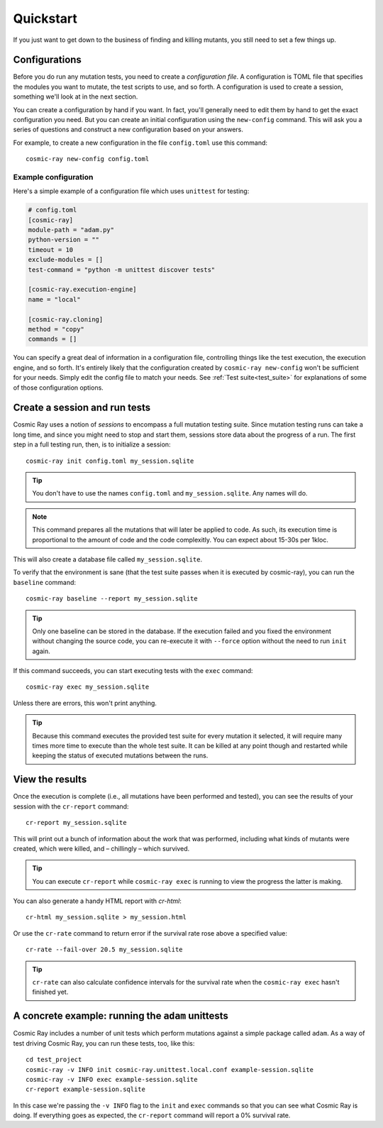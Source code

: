 Quickstart
==========

If you just want to get down to the business of finding and killing mutants, you
still need to set a few things up.

Configurations
--------------

Before you do run any mutation tests, you need to create a *configuration file*.
A configuration is TOML file that specifies the modules you want to mutate, the
test scripts to use, and so forth. A configuration is used to create a session,
something we'll look at in the next section.

You can create a configuration by hand if you want. In fact, you'll generally
need to edit them by hand to get the exact configuration you need. But you can
create an initial configuration using the ``new-config`` command. This will ask
you a series of questions and construct a new configuration based on your
answers.

For example, to create a new configuration in the file ``config.toml`` use this
command::

    cosmic-ray new-config config.toml

Example configuration
~~~~~~~~~~~~~~~~~~~~~

Here's a simple example of a configuration file which uses ``unittest`` for
testing:

.. code:: ini

    # config.toml
    [cosmic-ray]
    module-path = "adam.py"
    python-version = ""
    timeout = 10
    exclude-modules = []
    test-command = "python -m unittest discover tests"

    [cosmic-ray.execution-engine]
    name = "local"

    [cosmic-ray.cloning]
    method = "copy"
    commands = []

You can specify a great deal of information in a configuration file, controlling
things like the test execution, the execution engine, and so forth. It's
entirely likely that the configuration created by ``cosmic-ray new-config`` won't be
sufficient for your needs. Simply edit the config file to match your needs.
See :ref:`Test suite<test_suite>` for explanations of some of those
configuration options.

Create a session and run tests
------------------------------

Cosmic Ray uses a notion of *sessions* to encompass a full mutation testing
suite. Since mutation testing runs can take a long time, and since you might
need to stop and start them, sessions store data about the progress of a run.
The first step in a full testing run, then, is to initialize a session:

::

    cosmic-ray init config.toml my_session.sqlite

.. Tip::
    You don't have to use the names ``config.toml`` and ``my_session.sqlite``.
    Any names will do.

.. Note::
    This command prepares all the mutations that will later be applied to code.
    As such, its execution time is proportional to the amount of code and
    the code complexitly. You can expect about 15-30s per 1kloc.

This will also create a database file called ``my_session.sqlite``.

To verify that the environment is sane (that the test suite passes when it is
executed by cosmic-ray), you can run the ``baseline`` command:

::

    cosmic-ray baseline --report my_session.sqlite

.. Tip::
    Only one baseline can be stored in the database. If the execution failed
    and you fixed the environment without changing the source code, you
    can re-execute it with ``--force`` option without the need to run ``init``
    again.

If this command succeeds, you can start executing tests with the ``exec``
command:

::

    cosmic-ray exec my_session.sqlite

Unless there are errors, this won't print anything.

.. Tip::
    Because this command executes the provided test suite for every mutation
    it selected, it will require many times more time to execute than the
    whole test suite. It can be killed at any point though and restarted
    while keeping the status of executed mutations between the runs.

View the results
----------------

Once the execution is complete (i.e., all mutations have been performed
and tested), you can see the results of your session with the
``cr-report`` command:

::

    cr-report my_session.sqlite

This will print out a bunch of information about the work that was
performed, including what kinds of mutants were created, which were
killed, and – chillingly – which survived.

.. Tip::
    You can execute ``cr-report`` while ``cosmic-ray exec`` is running to
    view the progress the latter is making.

You can also generate a handy HTML report with `cr-html`:

::

    cr-html my_session.sqlite > my_session.html

Or use the ``cr-rate`` command to return error if the survival rate rose above
a specified value:

::

    cr-rate --fail-over 20.5 my_session.sqlite

.. Tip::
    ``cr-rate`` can also calculate confidence intervals for the survival rate
    when the ``cosmic-ray exec`` hasn't finished yet.

A concrete example: running the ``adam`` unittests
--------------------------------------------------

Cosmic Ray includes a number of unit tests which perform mutations
against a simple package called ``adam``. As a way of test driving Cosmic
Ray, you can run these tests, too, like this:

::

    cd test_project
    cosmic-ray -v INFO init cosmic-ray.unittest.local.conf example-session.sqlite
    cosmic-ray -v INFO exec example-session.sqlite
    cr-report example-session.sqlite

In this case we're passing the ``-v INFO`` flag to the ``init`` and ``exec``
commands so that you can see what Cosmic Ray is doing. If everything goes
as expected, the ``cr-report`` command will report a 0% survival rate.
